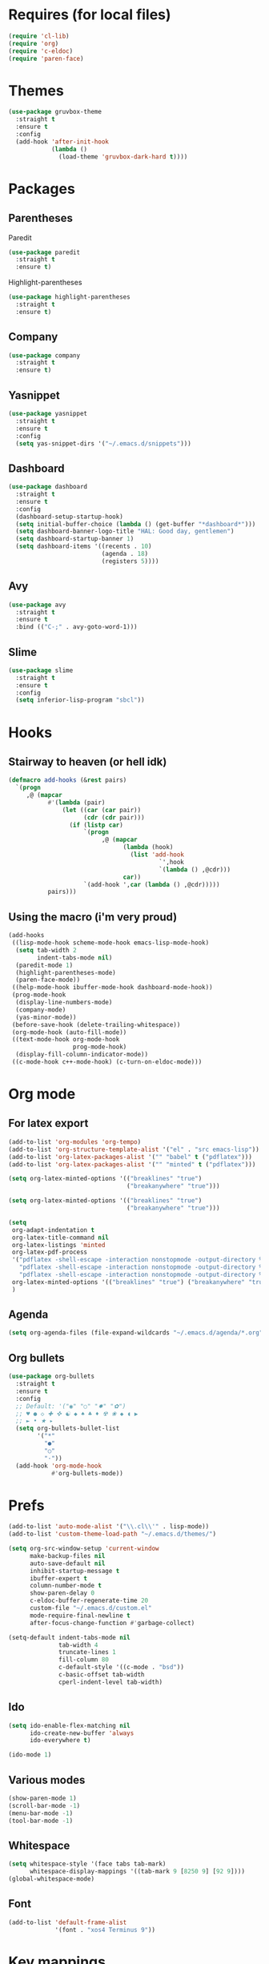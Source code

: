 #+STARTUP: overview

* Requires (for local files)
  #+begin_src emacs-lisp
    (require 'cl-lib)
    (require 'org)
    (require 'c-eldoc)
    (require 'paren-face)
  #+end_src

* Themes
  #+begin_src emacs-lisp
    (use-package gruvbox-theme
      :straight t
      :ensure t
      :config
      (add-hook 'after-init-hook
                (lambda ()
                  (load-theme 'gruvbox-dark-hard t))))
  #+end_src

* Packages
** Parentheses
   Paredit
   #+begin_src emacs-lisp
     (use-package paredit
       :straight t
       :ensure t)
   #+end_src
   Highlight-parentheses
   #+begin_src emacs-lisp
     (use-package highlight-parentheses
       :straight t
       :ensure t)
   #+end_src
** Company
   #+begin_src emacs-lisp
     (use-package company
       :straight t
       :ensure t)
   #+end_src
** Yasnippet
   #+begin_src emacs-lisp
     (use-package yasnippet
       :straight t
       :ensure t
       :config
       (setq yas-snippet-dirs '("~/.emacs.d/snippets")))
   #+end_src
** Dashboard
   #+begin_src emacs-lisp
     (use-package dashboard
       :straight t
       :ensure t
       :config
       (dashboard-setup-startup-hook)
       (setq initial-buffer-choice (lambda () (get-buffer "*dashboard*")))
       (setq dashboard-banner-logo-title "HAL: Good day, gentlemen")
       (setq dashboard-startup-banner 1)
       (setq dashboard-items '((recents . 10)
                               (agenda . 18)
                               (registers 5))))
   #+end_src
** Avy
   #+begin_src emacs-lisp
     (use-package avy
       :straight t
       :ensure t
       :bind (("C-;" . avy-goto-word-1)))
   #+end_src
** Slime
   #+begin_src emacs-lisp
     (use-package slime
       :straight t
       :ensure t
       :config
       (setq inferior-lisp-program "sbcl"))
   #+end_src
* Hooks
** Stairway to heaven (or hell idk)
   #+begin_src emacs-lisp
     (defmacro add-hooks (&rest pairs)
       `(progn
          ,@ (mapcar
                #'(lambda (pair)
                    (let ((car (car pair))
                          (cdr (cdr pair)))
                      (if (listp car)
                          `(progn
                               ,@ (mapcar
                                     (lambda (hook)
                                       (list 'add-hook
                                               `',hook
                                               `(lambda () ,@cdr)))
                                     car))
                          `(add-hook ',car (lambda () ,@cdr)))))
                pairs)))
   #+end_src
** Using the macro (i'm very proud)
   #+begin_src emacs-lisp
     (add-hooks
      ((lisp-mode-hook scheme-mode-hook emacs-lisp-mode-hook)
       (setq tab-width 2
             indent-tabs-mode nil)
       (paredit-mode 1)
       (highlight-parentheses-mode)
       (paren-face-mode))
      ((help-mode-hook ibuffer-mode-hook dashboard-mode-hook))
      (prog-mode-hook
       (display-line-numbers-mode)
       (company-mode)
       (yas-minor-mode))
      (before-save-hook (delete-trailing-whitespace))
      (org-mode-hook (auto-fill-mode))
      ((text-mode-hook org-mode-hook
                       prog-mode-hook)
       (display-fill-column-indicator-mode))
      ((c-mode-hook c++-mode-hook) (c-turn-on-eldoc-mode)))
   #+end_src

* Org mode
** For latex export
   #+begin_src emacs-lisp
     (add-to-list 'org-modules 'org-tempo)
     (add-to-list 'org-structure-template-alist '("el" . "src emacs-lisp"))
     (add-to-list 'org-latex-packages-alist '("" "babel" t ("pdflatex")))
     (add-to-list 'org-latex-packages-alist '("" "minted" t ("pdflatex")))

     (setq org-latex-minted-options '(("breaklines" "true")
                                      ("breakanywhere" "true")))

     (setq org-latex-minted-options '(("breaklines" "true")
                                      ("breakanywhere" "true")))

     (setq
      org-adapt-indentation t
      org-latex-title-command nil
      org-latex-listings 'minted
      org-latex-pdf-process
      '("pdflatex -shell-escape -interaction nonstopmode -output-directory %o %f"
        "pdflatex -shell-escape -interaction nonstopmode -output-directory %o %f"
        "pdflatex -shell-escape -interaction nonstopmode -output-directory %o %f")
      org-latex-minted-options '(("breaklines" "true") ("breakanywhere" "true"))
      )
   #+end_src
** Agenda
   #+begin_src emacs-lisp
     (setq org-agenda-files (file-expand-wildcards "~/.emacs.d/agenda/*.org"))
   #+end_src
** Org bullets
   #+begin_src emacs-lisp
     (use-package org-bullets
       :straight t
       :ensure t
       :config
       ;; Default: '("◉" "○" "✸" "✿")
       ;; ♥ ● ◇ ✚ ✜ ☯ ◆ ♠ ♣ ♦ ☢ ❀ ◆ ◖ ▶
       ;; ► • ★ ▸
       (setq org-bullets-bullet-list
             '("*"
               "●"
               "○"
               "·"))
       (add-hook 'org-mode-hook
                 #'org-bullets-mode))
   #+end_src
* Prefs
  #+begin_src emacs-lisp
    (add-to-list 'auto-mode-alist '("\\.cl\\'" . lisp-mode))
    (add-to-list 'custom-theme-load-path "~/.emacs.d/themes/")

    (setq org-src-window-setup 'current-window
          make-backup-files nil
          auto-save-default nil
          inhibit-startup-message t
          ibuffer-expert t
          column-number-mode t
          show-paren-delay 0
          c-eldoc-buffer-regenerate-time 20
          custom-file "~/.emacs.d/custom.el"
          mode-require-final-newline t
          after-focus-change-function #'garbage-collect)

    (setq-default indent-tabs-mode nil
                  tab-width 4
                  truncate-lines 1
                  fill-column 80
                  c-default-style '((c-mode . "bsd"))
                  c-basic-offset tab-width
                  cperl-indent-level tab-width)
  #+end_src
** Ido
   #+begin_src emacs-lisp
     (setq ido-enable-flex-matching nil
           ido-create-new-buffer 'always
           ido-everywhere t)

     (ido-mode 1)
   #+end_src
** Various modes
   #+begin_src emacs-lisp
     (show-paren-mode 1)
     (scroll-bar-mode -1)
     (menu-bar-mode -1)
     (tool-bar-mode -1)
   #+end_src
** Whitespace
   #+begin_src emacs-lisp
     (setq whitespace-style '(face tabs tab-mark)
           whitespace-display-mappings '((tab-mark 9 [8250 9] [92 9])))
     (global-whitespace-mode)
   #+end_src
** Font
   #+begin_src emacs-lisp
     (add-to-list 'default-frame-alist
                  '(font . "xos4 Terminus 9"))
   #+end_src
* Key mappings
  #+begin_src emacs-lisp
    (global-set-key (kbd "C-x b") 'ibuffer)
    (global-set-key (kbd "C-x C-b") 'ido-switch-buffer)
    (global-set-key (kbd "C-x k") 'kill-current-buffer)
    (global-set-key (kbd "C-c a") 'org-agenda)
    (global-set-key (kbd "C-;") 'avy-goto-word-1)
  #+end_src
** Config visit/reload
  #+begin_src emacs-lisp
    (defun config-visit ()
      "Find config.org"
      (interactive)
      (find-file "~/.emacs.d/config.org"))

    (defun config-reload ()
      "Reload the configuration file"
      (interactive)
      (org-babel-load-file (expand-file-name "~/.emacs.d/config.org")))
    (global-set-key (kbd "C-c r") 'config-reload)
    (global-set-key (kbd "C-c e") 'config-visit)
  #+end_src
